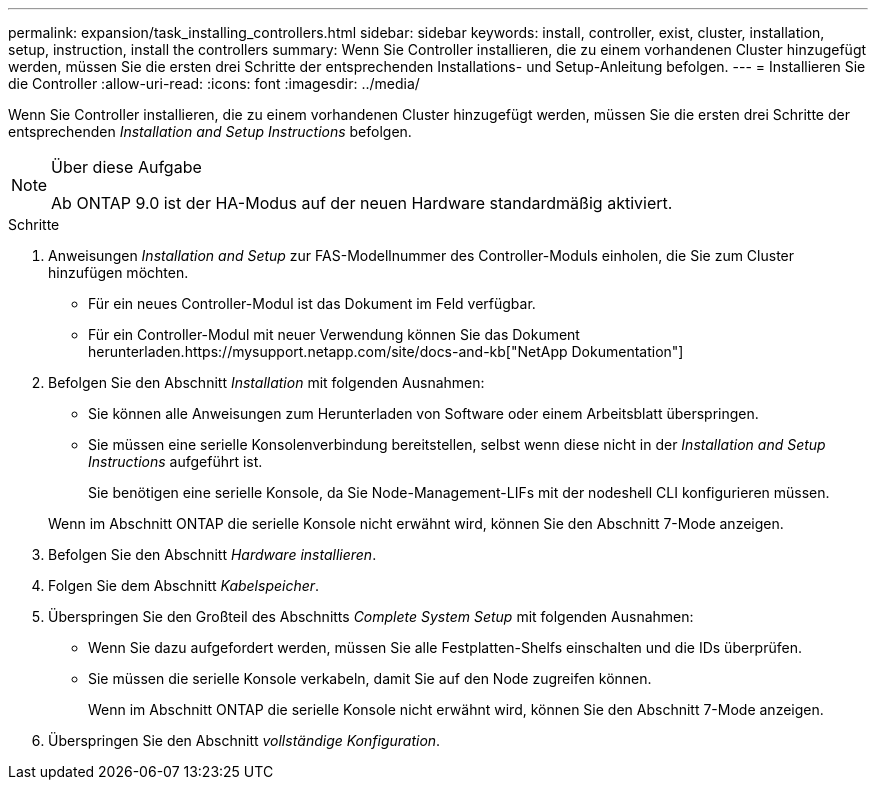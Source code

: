 ---
permalink: expansion/task_installing_controllers.html 
sidebar: sidebar 
keywords: install, controller, exist, cluster, installation, setup, instruction, install the controllers 
summary: Wenn Sie Controller installieren, die zu einem vorhandenen Cluster hinzugefügt werden, müssen Sie die ersten drei Schritte der entsprechenden Installations- und Setup-Anleitung befolgen. 
---
= Installieren Sie die Controller
:allow-uri-read: 
:icons: font
:imagesdir: ../media/


[role="lead"]
Wenn Sie Controller installieren, die zu einem vorhandenen Cluster hinzugefügt werden, müssen Sie die ersten drei Schritte der entsprechenden _Installation and Setup Instructions_ befolgen.

[NOTE]
.Über diese Aufgabe
====
Ab ONTAP 9.0 ist der HA-Modus auf der neuen Hardware standardmäßig aktiviert.

====
.Schritte
. Anweisungen _Installation and Setup_ zur FAS-Modellnummer des Controller-Moduls einholen, die Sie zum Cluster hinzufügen möchten.
+
** Für ein neues Controller-Modul ist das Dokument im Feld verfügbar.
** Für ein Controller-Modul mit neuer Verwendung können Sie das Dokument herunterladen.https://mysupport.netapp.com/site/docs-and-kb["NetApp Dokumentation"]


. Befolgen Sie den Abschnitt _Installation_ mit folgenden Ausnahmen:
+
** Sie können alle Anweisungen zum Herunterladen von Software oder einem Arbeitsblatt überspringen.
** Sie müssen eine serielle Konsolenverbindung bereitstellen, selbst wenn diese nicht in der _Installation and Setup Instructions_ aufgeführt ist.
+
Sie benötigen eine serielle Konsole, da Sie Node-Management-LIFs mit der nodeshell CLI konfigurieren müssen.

+
Wenn im Abschnitt ONTAP die serielle Konsole nicht erwähnt wird, können Sie den Abschnitt 7-Mode anzeigen.



. Befolgen Sie den Abschnitt _Hardware installieren_.
. Folgen Sie dem Abschnitt _Kabelspeicher_.
. Überspringen Sie den Großteil des Abschnitts _Complete System Setup_ mit folgenden Ausnahmen:
+
** Wenn Sie dazu aufgefordert werden, müssen Sie alle Festplatten-Shelfs einschalten und die IDs überprüfen.
** Sie müssen die serielle Konsole verkabeln, damit Sie auf den Node zugreifen können.
+
Wenn im Abschnitt ONTAP die serielle Konsole nicht erwähnt wird, können Sie den Abschnitt 7-Mode anzeigen.



. Überspringen Sie den Abschnitt _vollständige Konfiguration_.

